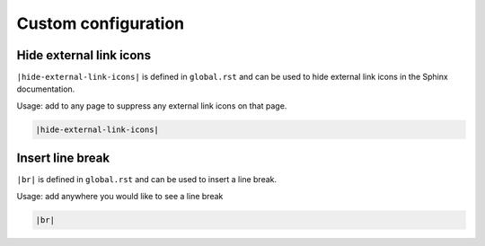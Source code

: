 .. admin_custom_config:

Custom configuration
====================

Hide external link icons
^^^^^^^^^^^^^^^^^^^^^^^^


``|hide-external-link-icons|`` is defined in ``global.rst`` and can be used to hide external link icons in the Sphinx documentation. 

Usage: add to any page to suppress any external link icons on that page.

.. code-block:: 

    |hide-external-link-icons|

Insert line break
^^^^^^^^^^^^^^^^^^
``|br|`` is defined in ``global.rst`` and can be used to insert a line break.

Usage: add anywhere you would like to see a line break

.. code-block:: 

    |br|




